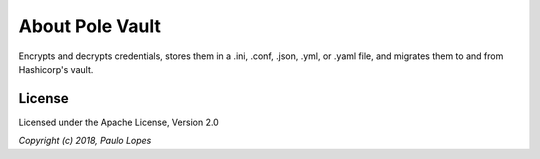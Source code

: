 About **Pole Vault**
====================

Encrypts and decrypts credentials, stores them
in a .ini, .conf, .json, .yml, or .yaml file,
and migrates them to and from Hashicorp's vault.


License
-------

Licensed under the Apache License, Version 2.0

*Copyright (c) 2018, Paulo Lopes*
